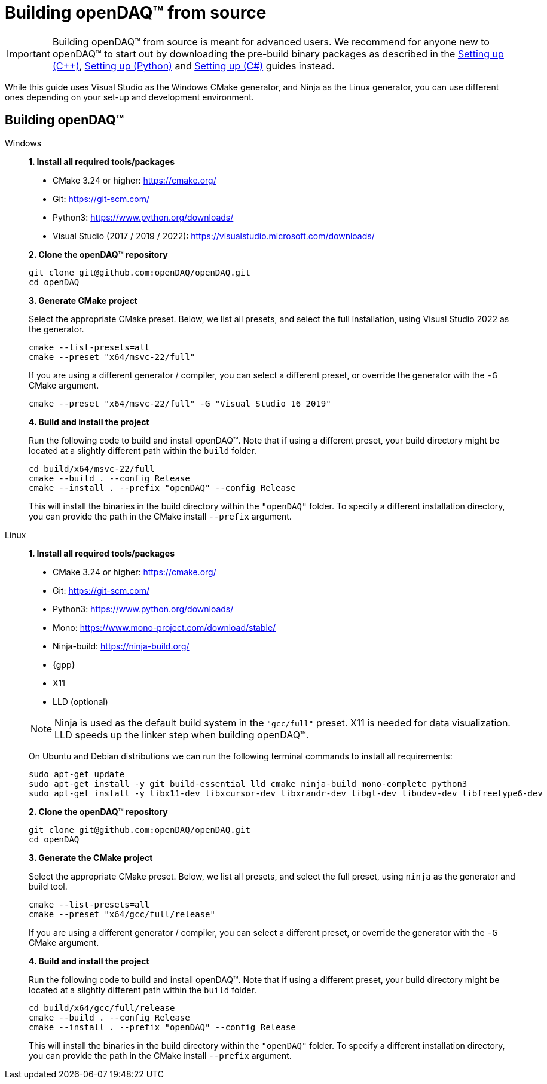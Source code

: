 = Building openDAQ(TM) from source

IMPORTANT: Building openDAQ(TM) from source is meant for advanced users. We recommend for anyone new to openDAQ(TM)
to start out by downloading the pre-build binary packages as described in the
xref:quick_start_setting_up_cpp.adoc[Setting up ({cpp})], xref:quick_start_setting_up_python.adoc[Setting up (Python)] and xref:quick_start_setting_up_csharp.adoc[Setting up (C#)] guides instead.

While this guide uses Visual Studio as the Windows CMake generator, and Ninja
as the Linux generator, you can use different ones depending on your set-up and
development environment.

== Building openDAQ(TM)

[tabs]
====
Windows::
+
--
**1. Install all required tools/packages**

* CMake 3.24 or higher: https://cmake.org/
* Git: https://git-scm.com/
* Python3: https://www.python.org/downloads/
* Visual Studio (2017 / 2019 / 2022): https://visualstudio.microsoft.com/downloads/

**2. Clone the openDAQ(TM) repository**

[source,shell]
----
git clone git@github.com:openDAQ/openDAQ.git
cd openDAQ
----

**3. Generate CMake project**

Select the appropriate CMake preset. Below, we list all presets, and select the full installation, using Visual
Studio 2022 as the generator.

[source,shell]
----
cmake --list-presets=all
cmake --preset "x64/msvc-22/full"
----

If you are using a different generator / compiler, you can select a different preset, or override the generator with
the `-G` CMake argument.

[source,shell]
----
cmake --preset "x64/msvc-22/full" -G "Visual Studio 16 2019"
----

**4. Build and install the project**

Run the following code to build and install openDAQ(TM). Note that if using a different preset, your build directory
might be located at a slightly different path within the `build` folder.

[source,shell]
----
cd build/x64/msvc-22/full
cmake --build . --config Release
cmake --install . --prefix "openDAQ" --config Release
----

This will install the binaries in the build directory within the `"openDAQ"` folder. To specify a different
installation directory, you can provide the path in the CMake install `--prefix` argument.

--

Linux::
+
--
**1. Install all required tools/packages**

* CMake 3.24 or higher: https://cmake.org/
* Git: https://git-scm.com/
* Python3: https://www.python.org/downloads/
* Mono: https://www.mono-project.com/download/stable/
* Ninja-build: https://ninja-build.org/
* {gpp}
* X11
* LLD (optional)

NOTE: Ninja is used as the default build system in the `"gcc/full"` preset. X11 is needed for data visualization.
LLD speeds up the linker step when building openDAQ(TM).

On Ubuntu and Debian distributions we can run the following terminal commands to install all requirements:

[source,shell]
----
sudo apt-get update
sudo apt-get install -y git build-essential lld cmake ninja-build mono-complete python3
sudo apt-get install -y libx11-dev libxcursor-dev libxrandr-dev libgl-dev libudev-dev libfreetype6-dev
----

**2. Clone the openDAQ(TM) repository**

[source,shell]
----
git clone git@github.com:openDAQ/openDAQ.git
cd openDAQ
----

**3. Generate the CMake project**

Select the appropriate CMake preset. Below, we list all presets, and select the full preset, using `ninja` as the
generator and build tool.

[source,shell]
----
cmake --list-presets=all
cmake --preset "x64/gcc/full/release"
----

If you are using a different generator / compiler, you can select a different preset, or override the generator with
the `-G` CMake argument.

**4. Build and install the project**

Run the following code to build and install openDAQ(TM). Note that if using a different preset, your build directory might
be located at a slightly different path within the `build` folder.

[source,shell]
----
cd build/x64/gcc/full/release
cmake --build . --config Release
cmake --install . --prefix "openDAQ" --config Release
----

This will install the binaries in the build directory within the `"openDAQ"` folder. To specify a different installation
directory, you can provide the path in the CMake install `--prefix` argument.

--
====
